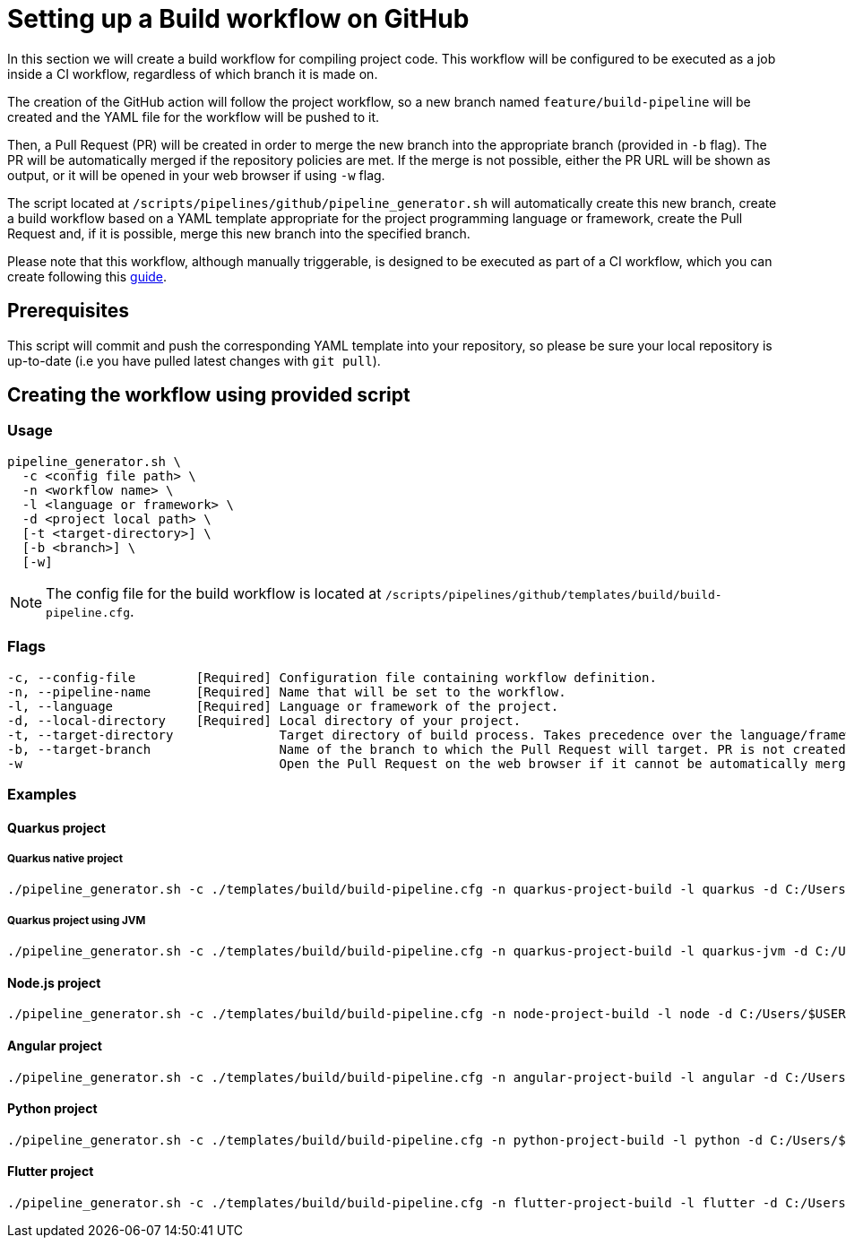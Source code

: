 :provider: GitHub
:pipeline_type: workflow
:trigger_sentence: This workflow will be configured to be executed as a job inside a CI workflow
:pipeline_type2: GitHub action
:path_provider: github
:extra_sentence_ci: Please note that this workflow, although manually triggerable, is designed to be executed as part of a CI workflow, which you can create following this xref:setup-ci-pipeline.asciidoc[guide].
:openBrowserFlag: -w
= Setting up a Build {pipeline_type} on {provider}

In this section we will create a build {pipeline_type} for compiling project code. {trigger_sentence}, regardless of which branch it is made on.

The creation of the {pipeline_type2} will follow the project workflow, so a new branch named `feature/build-pipeline` will be created and the YAML file for the {pipeline_type} will be pushed to it.

Then, a Pull Request (PR) will be created in order to merge the new branch into the appropriate branch (provided in `-b` flag). The PR will be automatically merged if the repository policies are met. If the merge is not possible, either the PR URL will be shown as output, or it will be opened in your web browser if using `-w` flag.

The script located at `/scripts/pipelines/{path_provider}/pipeline_generator.sh` will automatically create this new branch, create a build {pipeline_type} based on a YAML template appropriate for the project programming language or framework, create the Pull Request and, if it is possible, merge this new branch into the specified branch.

{extra_sentence_ci}

== Prerequisites

This script will commit and push the corresponding YAML template into your repository, so please be sure your local repository is up-to-date (i.e you have pulled latest changes with `git pull`).

== Creating the {pipeline_type} using provided script

=== Usage
[subs=attributes+]
```
pipeline_generator.sh \
  -c <config file path> \
  -n <{pipeline_type} name> \
  -l <language or framework> \
  -d <project local path> \
  [-t <target-directory>] \
  [-b <branch>] \
  [-w]
```

NOTE: The config file for the build {pipeline_type} is located at `/scripts/pipelines/{path_provider}/templates/build/build-pipeline.cfg`.

=== Flags
[subs=attributes+]
```
-c, --config-file        [Required] Configuration file containing {pipeline_type} definition.
-n, --pipeline-name      [Required] Name that will be set to the {pipeline_type}.
-l, --language           [Required] Language or framework of the project.
-d, --local-directory    [Required] Local directory of your project.
-t, --target-directory              Target directory of build process. Takes precedence over the language/framework default one.
-b, --target-branch                 Name of the branch to which the Pull Request will target. PR is not created if the flag is not provided.
ifndef::no-PR-or-MR[-w                                  Open the Pull Request on the web browser if it cannot be automatically merged. Requires -b flag.]
ifdef::machineType[-m, --machine-type                  Machine type for {pipeline_type} runner. Accepted values: E2_HIGHCPU_8, E2_HIGHCPU_32, N1_HIGHCPU_8, N1_HIGHCPU_32.]
```

=== Examples

==== Quarkus project

===== Quarkus native project
[subs=attributes+]
```
./pipeline_generator.sh -c ./templates/build/build-pipeline.cfg -n quarkus-project-build -l quarkus -d C:/Users/$USERNAME/Desktop/quarkus-project -b develop {openBrowserFlag}
```

===== Quarkus project using JVM
[subs=attributes+]
```
./pipeline_generator.sh -c ./templates/build/build-pipeline.cfg -n quarkus-project-build -l quarkus-jvm -d C:/Users/$USERNAME/Desktop/quarkus-project -b develop {openBrowserFlag}
```

==== Node.js project
[subs=attributes+]
```
./pipeline_generator.sh -c ./templates/build/build-pipeline.cfg -n node-project-build -l node -d C:/Users/$USERNAME/Desktop/node-project -b develop {openBrowserFlag}
```

==== Angular project
[subs=attributes+]
```
./pipeline_generator.sh -c ./templates/build/build-pipeline.cfg -n angular-project-build -l angular -d C:/Users/$USERNAME/Desktop/angular-project -b develop {openBrowserFlag}
```

==== Python project
[subs=attributes+]
```
./pipeline_generator.sh -c ./templates/build/build-pipeline.cfg -n python-project-build -l python -d C:/Users/$USERNAME/Desktop/python-project -b develop --language-version 3.10 {openBrowserFlag}
```

==== Flutter project
[subs=attributes+]
```
./pipeline_generator.sh -c ./templates/build/build-pipeline.cfg -n flutter-project-build -l flutter -d C:/Users/$USERNAME/Desktop/flutter-project -b develop --language-version web --registry-location europe-southwest1 {openBrowserFlag}
```
